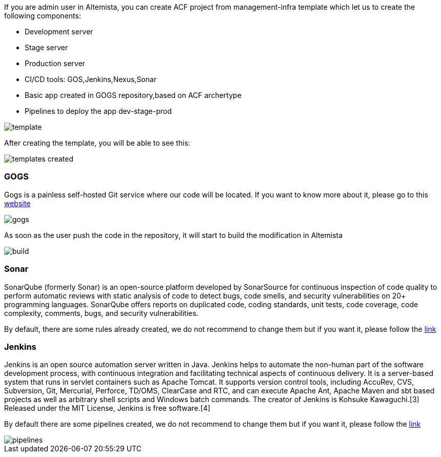 
:fragment:

If you are admin user in Altemista, you can create ACF project from management-infra template which let us to create the following components:

	* Development server
	* Stage server
	* Production server
	* CI/CD tools: GOS,Jenkins,Nexus,Sonar
	* Basic app created in GOGS repository,based on ACF archertype
	* Pipelines to deploy the app dev-stage-prod

image::cloud-altemistafwk-documentation/altemista/template.png[align="center"]

After creating the template, you will be able to see this:

image::cloud-altemistafwk-documentation/altemista/templates_created.png[align="center"]


=== GOGS

Gogs is a painless self-hosted Git service where our code will be located. If you want to know more about it, please go to this https://gogs.io/docs[website^]

image::cloud-altemistafwk-documentation/altemista/gogs.png[align="center"]

As soon as the user push the code in the repository, it will start to build the modification in Altemista

image::cloud-altemistafwk-documentation/altemista/build.png[align="center"]

=== Sonar

SonarQube (formerly Sonar) is an open-source platform developed by SonarSource for continuous inspection of code quality to perform automatic reviews with static analysis of code to detect bugs, code smells, and security vulnerabilities on 20+ programming languages. SonarQube offers reports on duplicated code, coding standards, unit tests, code coverage, code complexity, comments, bugs, and security vulnerabilities.

By default, there are some rules already created, we do not recommend to change them but if you want it, please follow the https://docs.sonarqube.org/7.4/user-guide/rules/[link^]


=== Jenkins

Jenkins is an open source automation server written in Java. Jenkins helps to automate the non-human part of the software development process, with continuous integration and facilitating technical aspects of continuous delivery. It is a server-based system that runs in servlet containers such as Apache Tomcat. It supports version control tools, including AccuRev, CVS, Subversion, Git, Mercurial, Perforce, TD/OMS, ClearCase and RTC, and can execute Apache Ant, Apache Maven and sbt based projects as well as arbitrary shell scripts and Windows batch commands. The creator of Jenkins is Kohsuke Kawaguchi.[3] Released under the MIT License, Jenkins is free software.[4]

By default there are some pipelines created, we do not recommend to change them but if you want it, please follow the https://jenkins.io/doc/book/pipeline/[link^]

image::cloud-altemistafwk-documentation/altemista/pipelines.png[align="center"]


